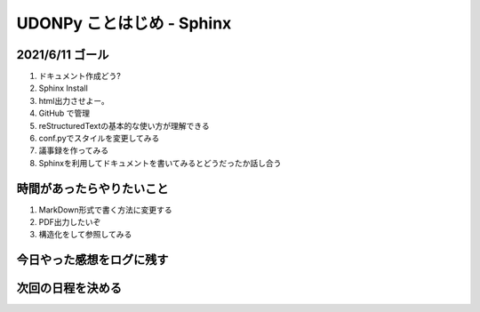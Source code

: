 ===============================
  UDONPy ことはじめ - Sphinx
===============================

2021/6/11 ゴール
===============================
#. ドキュメント作成どう?
#. Sphinx Install
#. html出力させよー。
#. GitHub で管理
#. reStructuredTextの基本的な使い方が理解できる
#. conf.pyでスタイルを変更してみる
#. 議事録を作ってみる
#. Sphinxを利用してドキュメントを書いてみるとどうだったか話し合う

時間があったらやりたいこと
===============================
#. MarkDown形式で書く方法に変更する
#. PDF出力したいぞ
#. 構造化をして参照してみる

今日やった感想をログに残す
===============================

次回の日程を決める
===============================
